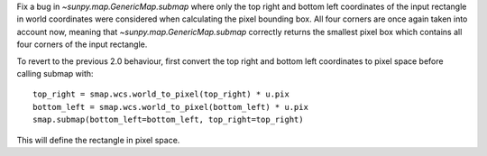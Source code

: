 Fix a bug in `~sunpy.map.GenericMap.submap` where only the top right and bottom
left coordinates of the input rectangle in world coordinates were considered
when calculating the pixel bounding box. All four corners are once again taken
into account now, meaning that `~sunpy.map.GenericMap.submap` correctly returns
the smallest pixel box which contains all four corners of the input rectangle.


To revert to the previous 2.0 behaviour, first convert the top right and bottom
left coordinates to pixel space before calling submap with::

    top_right = smap.wcs.world_to_pixel(top_right) * u.pix
    bottom_left = smap.wcs.world_to_pixel(bottom_left) * u.pix
    smap.submap(bottom_left=bottom_left, top_right=top_right)


This will define the rectangle in pixel space.
